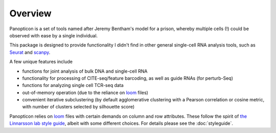 
========
Overview
========

.. figure:: https://upload.wikimedia.org/wikipedia/en/e/e1/Panopticon_Willey_Reveley_1791.png
   :alt: Utopian data structure


Panopticon is a set of tools named after Jeremy Bentham's model for a
prison, whereby multiple cells (!) could be observed with ease by a
single individual.

This package is designed to provide functionality I didn't find in other general single-cell RNA analysis tools, such as
`Seurat <https://satijalab.org/seurat/>`__ and
`scanpy <https://scanpy.readthedocs.io/en/stable/>`__. 

A few unique features include

- functions for joint analysis of bulk DNA and single-cell RNA

- functionality for processing of CITE-seq/feature barcoding, as well as guide RNAs (for perturb-Seq)

- functions for analyzing single cell TCR-seq data

- out-of-memory operation (due to the reliance on `loom <http://loompy.org/>`__ files)

- convenient iterative subclustering (by default agglomerative clustering with a Pearson correlation or cosine metric, with number of clusters selected by silhouette score)

Panopticon relies on `loom <http://loompy.org/>`__ files with certain demands on column and row attributes.  These follow the spirit of `the Linnarsson lab style guide <https://github.com/linnarsson-lab/loompy/issues/19>`__, albeit with some different choices.  For details please see the :doc:`styleguide`.

